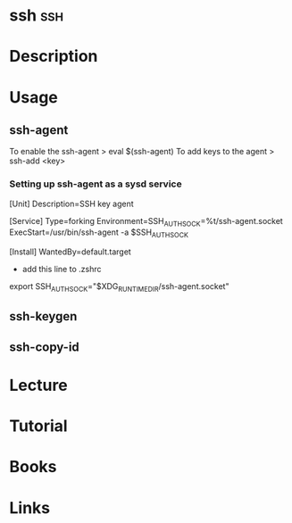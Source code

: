 #+TAGS: ssh


* ssh									:ssh:
* Description
* Usage
** ssh-agent
To enable the ssh-agent
> eval $(ssh-agent)
To add keys to the agent
> ssh-add <key>

*** Setting up ssh-agent as a sysd service
[Unit]
Description=SSH key agent

[Service]
Type=forking
Environment=SSH_AUTH_SOCK=%t/ssh-agent.socket
ExecStart=/usr/bin/ssh-agent -a $SSH_AUTH_SOCK

[Install]
WantedBy=default.target

- add this line to .zshrc
export SSH_AUTH_SOCK="$XDG_RUNTIME_DIR/ssh-agent.socket"

** ssh-keygen
** ssh-copy-id
* Lecture
* Tutorial
* Books
* Links

